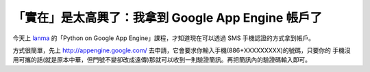 「實在」是太高興了：我拿到 Google App Engine 帳戶了
================================================================================

今天上 `lanma`_ 的「Python on Google App Engine」課程，才知道現在可以透過 SMS 手機認證的方式拿到帳戶。

方式很簡單，先上 `http://appengine.google.com/`_ 去申請，它會要求你輸入手機(886+XXXXXXXXX)的號碼，只要你的
手機沒用可攜的話(就是原本中華，但門號不變卻改成遠傳)那就可以收到一則驗證簡訊。再把簡訊內的驗證碼輸入即可。

.. _lanma: http://blog.lanma.org/
.. _http://appengine.google.com/: http://appengine.google.com/


.. author:: default
.. categories:: chinese
.. tags:: google, google app engine
.. comments::